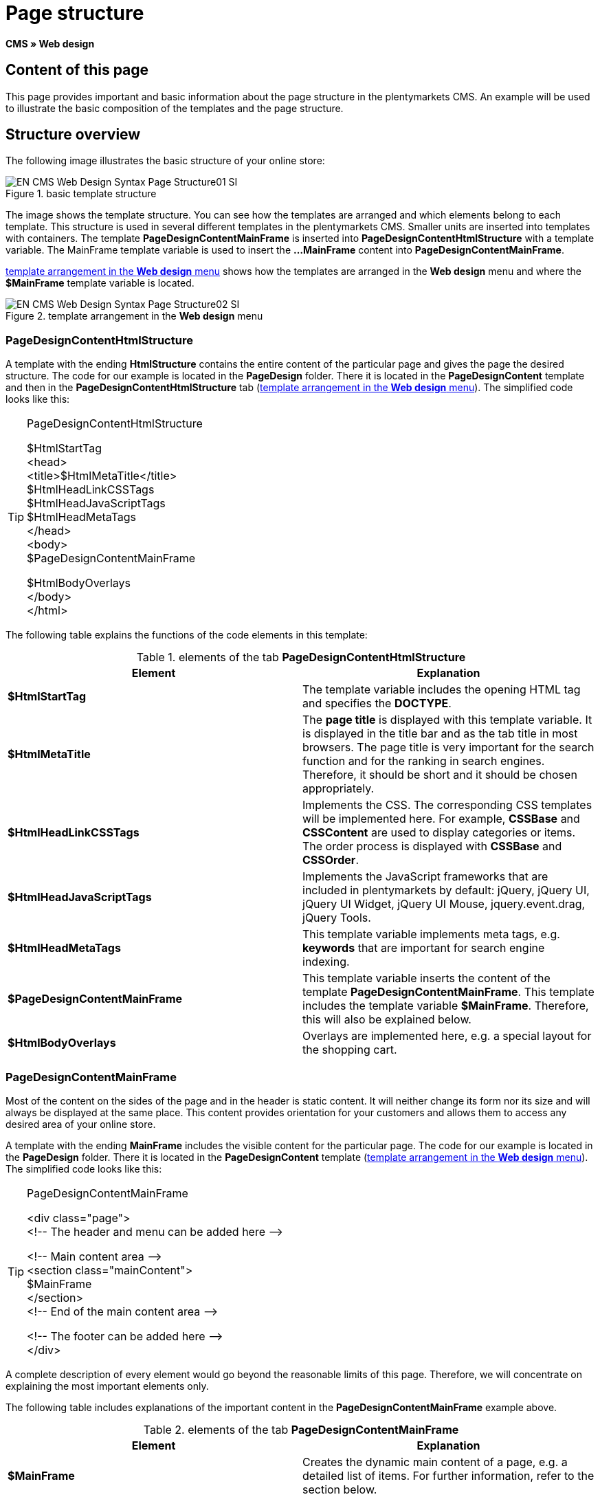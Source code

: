 = Page structure
:lang: en
// include::{includedir}/_header.adoc[]
:keywords: Page structure, Web design, CMS
:position: 99

*CMS » Web design*

== Content of this page

This page provides important and basic information about the page structure in the plentymarkets CMS. An example will be used to illustrate the basic composition of the templates and the page structure.

== Structure overview

The following image illustrates the basic structure of your online store:

[[image-basic-template-structure]]
.basic template structure
image::omni-channel/online-store/setting-up-clients/_cms/web-design/basic-information-about-syntax/assets/EN-CMS-Web-Design-Syntax-Page-Structure01-SI.png[]

The image shows the template structure. You can see how the templates are arranged and which elements belong to each template. This structure is used in several different templates in the plentymarkets CMS. Smaller units are inserted into templates with containers. The template *PageDesignContentMainFrame* is inserted into *PageDesignContentHtmlStructure* with a template variable. The MainFrame template variable is used to insert the *...MainFrame* content into *PageDesignContentMainFrame*.

<<image-template-arrangement-web-design-menu>> shows how the templates are arranged in the *Web design* menu and where the *$MainFrame* template variable is located.

[[image-template-arrangement-web-design-menu]]
.template arrangement in the *Web design* menu
image::omni-channel/online-store/setting-up-clients/_cms/web-design/basic-information-about-syntax/assets/EN-CMS-Web-Design-Syntax-Page-Structure02-SI.png[]

=== PageDesignContentHtmlStructure

A template with the ending *HtmlStructure* contains the entire content of the particular page and gives the page the desired structure. The code for our example is located in the *PageDesign* folder. There it is located in the *PageDesignContent* template and then in the *PageDesignContentHtmlStructure* tab (<<image-template-arrangement-web-design-menu>>). The simplified code looks like this:

[TIP]
.PageDesignContentHtmlStructure
====
$HtmlStartTag +
&lt;head&gt; +
&lt;title&gt;$HtmlMetaTitle&lt;/title&gt; +
$HtmlHeadLinkCSSTags +
$HtmlHeadJavaScriptTags +
$HtmlHeadMetaTags +
&lt;/head&gt; +
&lt;body&gt; +
$PageDesignContentMainFrame

$HtmlBodyOverlays +
&lt;/body&gt; +
&lt;/html&gt;
====

The following table explains the functions of the code elements in this template:

.elements of the tab *PageDesignContentHtmlStructure*
[cols="a,a"]
|====
|Element |Explanation

|*$HtmlStartTag*
|The template variable includes the opening HTML tag and specifies the *DOCTYPE*.

|*$HtmlMetaTitle*
|The *page title* is displayed with this template variable. It is displayed in the title bar and as the tab title in most browsers. The page title is very important for the search function and for the ranking in search engines. Therefore, it should be short and it should be chosen appropriately.

|*$HtmlHeadLinkCSSTags*
|Implements the CSS. The corresponding CSS templates will be implemented here. For example, *CSSBase* and *CSSContent* are used to display categories or items. The order process is displayed with *CSSBase* and *CSSOrder*.

|*$HtmlHeadJavaScriptTags*
|Implements the JavaScript frameworks that are included in plentymarkets by default: jQuery, jQuery UI, jQuery UI Widget, jQuery UI Mouse, jquery.event.drag, jQuery Tools.

|*$HtmlHeadMetaTags*
|This template variable implements meta tags, e.g. *keywords* that are important for search engine indexing.

|*$PageDesignContentMainFrame*
|This template variable inserts the content of the template *PageDesignContentMainFrame*. This template includes the template variable *$MainFrame*. Therefore, this will also be explained below.

|*$HtmlBodyOverlays*
|Overlays are implemented here, e.g. a special layout for the shopping cart.
|====


=== PageDesignContentMainFrame

Most of the content on the sides of the page and in the header is static content. It will neither change its form nor its size and will always be displayed at the same place. This content provides orientation for your customers and allows them to access any desired area of your online store.

A template with the ending *MainFrame* includes the visible content for the particular page. The code for our example is located in the *PageDesign* folder. There it is located in the *PageDesignContent* template (<<image-template-arrangement-web-design-menu>>). The simplified code looks like this:

[TIP]
.PageDesignContentMainFrame
====
&lt;div class="page"&gt; +
&lt;!-- The header and menu can be added here --&gt;

&lt;!-- Main content area --&gt; +
&lt;section class="mainContent"&gt; +
$MainFrame +
&lt;/section&gt; +
&lt;!-- End of the main content area --&gt;

&lt;!-- The footer can be added here --&gt; +
&lt;/div&gt;
====

A complete description of every element would go beyond the reasonable limits of this page. Therefore, we will concentrate on explaining the most important elements only.

The following table includes explanations of the important content in the *PageDesignContentMainFrame* example above.

.elements of the tab *PageDesignContentMainFrame*
[cols="a,a"]
|====
|Element |Explanation

|*$MainFrame*
|Creates the dynamic main content of a page, e.g. a detailed list of items. For further information, refer to the section below.

|*//  txt*
|Comments that are inserted to help users find their way around in the code. These comments will not be displayed. They are used, e.g. to segment iterations in lists.
|====


[IMPORTANT]
.Do not delete important content from the template!
====
The *$MainFrame* template variable is a necessary element of a template and may not be removed. Otherwise the dynamic main content will not be displayed. Comments should not be deleted from the template either.
====

=== Template variable MainFrame

The template variable *$MainFrame* displays the dynamic content, e.g. the detailed view of an item with the template *ItemViewSingleItem* or the *category view* with the template *ItemViewCategoriesList*. The template variable is used in every PageDesign.

.possible content for *MainFrame*
image::omni-channel/online-store/setting-up-clients/_cms/web-design/basic-information-about-syntax/assets/EN-CMS-Web-Design-Syntax-Page-Structure03-SI.png[]

When a visitor clicks on a *category*, for example, the template variable *$MainFrame* will display the template *ItemViewCategoriesList*. When a customer clicks on an item, the detailed view of this item will be displayed with the template *ItemViewSingleItem*.

<<omni-channel/online-store/setting-up-clients/cms#web-design-editing-the-web-design-pagedesign, PageDesign>>
